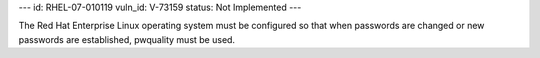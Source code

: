 ---
id: RHEL-07-010119
vuln_id: V-73159
status: Not Implemented
---

The Red Hat Enterprise Linux operating system must be configured so that when passwords are changed or new passwords are established, pwquality must be used.
